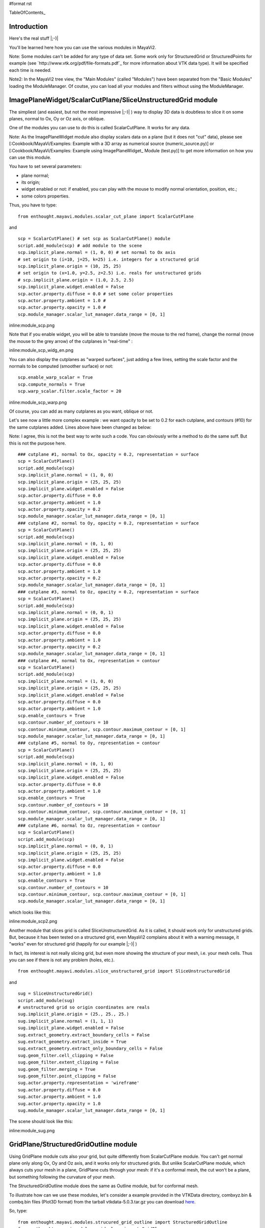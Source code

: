 #format rst

TableOfContents_

Introduction
============

Here's the real stuff |;-)|

You'll be learned here how you can use the various modules in MayaVi2.

Note: Some modules can't be added for any type of data set. Some work only for StructuredGrid or StructuredPoints for example (see `http://www.vtk.org/pdf/file-formats.pdf`_ for more information about VTK data type). It will be specified each time is needed.

Note2: In the MayaVi2 tree view, the "Main Modules" (called "Modules") have been separated from the "Basic Modules" loading the ModuleManager. Of coutse, you can load all your modules and filters without using the ModuleManager.

ImagePlaneWidget/ScalarCutPlane/SliceUnstructuredGrid module
============================================================

The simpliest (and easiest, but not the most impressive |;-)| ) way to display 3D data is doubtless to slice it on some planes, normal to Ox, Oy or Oz axis, or oblique.

One of the modules you can use to do this is called ScalarCutPlane. It works for any data.

Note: As the ImagePlaneWidget module also display scalars data on a plane (but it does not "cut" data), please see [:Cookbook/MayaVi/Examples: Example with a 3D array as numerical source (numeric_source.py)] or [:Cookbook/MayaVi/Examples: Example using ImagePlaneWidget_ Module (test.py)] to get more information on how you can use this module.

You have to set several parameters:

* plane normal;

* its origin;

* widget enabled or not: if enabled, you can play with the mouse to modify normal orientation, position, etc.;

* some colors properties.

Thus, you have to type:

::

   from enthought.mayavi.modules.scalar_cut_plane import ScalarCutPlane

and

::

   scp = ScalarCutPlane() # set scp as ScalarCutPlane() module
   script.add_module(scp) # add module to the scene
   scp.implicit_plane.normal = (1, 0, 0) # set normal to Ox axis
   # set origin to (i=10, j=25, k=25) i.e. integers for a structured grid
   scp.implicit_plane.origin = (10, 25, 25)
   # set origin to (x=1.0, y=2.5, z=2.5) i.e. reals for unstructured grids
   # scp.implicit_plane.origin = (1.0, 2.5, 2.5)
   scp.implicit_plane.widget.enabled = False
   scp.actor.property.diffuse = 0.0 # set some color properties
   scp.actor.property.ambient = 1.0 #
   scp.actor.property.opacity = 1.0 #
   scp.module_manager.scalar_lut_manager.data_range = [0, 1]

inline:module_scp.png

Note that if you enable widget, you will be able to translate (move the mouse to the red frame), change the normal (move the mouse to the grey arrow) of the cutplanes in "real-time" :

inline:module_scp_widg_en.png

You can also display the cutplanes as "warped surfaces", just adding a few lines, setting the scale factor and the normals to be computed (smoother surface) or not:

::

   scp.enable_warp_scalar = True
   scp.compute_normals = True
   scp.warp_scalar.filter.scale_factor = 20

inline:module_scp_warp.png

Of course, you can add as many cutplanes as you want, oblique or not.

Let's see now a little more complex example : we want opacity to be set to 0.2 for each cutplane, and contours (#10) for the same cutplanes added. Lines above have been changed as below:

Note: I agree, this is not the best way to write such a code. You can obviously write a method to do the same suff. But this is not the purpose here.

::

   ### cutplane #1, normal to Ox, opacity = 0.2, representation = surface
   scp = ScalarCutPlane()
   script.add_module(scp)
   scp.implicit_plane.normal = (1, 0, 0)
   scp.implicit_plane.origin = (25, 25, 25)
   scp.implicit_plane.widget.enabled = False
   scp.actor.property.diffuse = 0.0
   scp.actor.property.ambient = 1.0
   scp.actor.property.opacity = 0.2
   scp.module_manager.scalar_lut_manager.data_range = [0, 1]
   ### cutplane #2, normal to Oy, opacity = 0.2, representation = surface
   scp = ScalarCutPlane()
   script.add_module(scp)
   scp.implicit_plane.normal = (0, 1, 0)
   scp.implicit_plane.origin = (25, 25, 25)
   scp.implicit_plane.widget.enabled = False
   scp.actor.property.diffuse = 0.0
   scp.actor.property.ambient = 1.0
   scp.actor.property.opacity = 0.2
   scp.module_manager.scalar_lut_manager.data_range = [0, 1]
   ### cutplane #3, normal to Oz, opacity = 0.2, representation = surface
   scp = ScalarCutPlane()
   script.add_module(scp)
   scp.implicit_plane.normal = (0, 0, 1)
   scp.implicit_plane.origin = (25, 25, 25)
   scp.implicit_plane.widget.enabled = False
   scp.actor.property.diffuse = 0.0
   scp.actor.property.ambient = 1.0
   scp.actor.property.opacity = 0.2
   scp.module_manager.scalar_lut_manager.data_range = [0, 1]
   ### cutplane #4, normal to Ox, representation = contour
   scp = ScalarCutPlane()
   script.add_module(scp)
   scp.implicit_plane.normal = (1, 0, 0)
   scp.implicit_plane.origin = (25, 25, 25)
   scp.implicit_plane.widget.enabled = False
   scp.actor.property.diffuse = 0.0
   scp.actor.property.ambient = 1.0
   scp.enable_contours = True
   scp.contour.number_of_contours = 10
   scp.contour.minimum_contour, scp.contour.maximum_contour = [0, 1]
   scp.module_manager.scalar_lut_manager.data_range = [0, 1]
   ### cutplane #5, normal to Oy, representation = contour
   scp = ScalarCutPlane()
   script.add_module(scp)
   scp.implicit_plane.normal = (0, 1, 0)
   scp.implicit_plane.origin = (25, 25, 25)
   scp.implicit_plane.widget.enabled = False
   scp.actor.property.diffuse = 0.0
   scp.actor.property.ambient = 1.0
   scp.enable_contours = True
   scp.contour.number_of_contours = 10
   scp.contour.minimum_contour, scp.contour.maximum_contour = [0, 1]
   scp.module_manager.scalar_lut_manager.data_range = [0, 1]
   ### cutplane #6, normal to Oz, representation = contour
   scp = ScalarCutPlane()
   script.add_module(scp)
   scp.implicit_plane.normal = (0, 0, 1)
   scp.implicit_plane.origin = (25, 25, 25)
   scp.implicit_plane.widget.enabled = False
   scp.actor.property.diffuse = 0.0
   scp.actor.property.ambient = 1.0
   scp.enable_contours = True
   scp.contour.number_of_contours = 10
   scp.contour.minimum_contour, scp.contour.maximum_contour = [0, 1]
   scp.module_manager.scalar_lut_manager.data_range = [0, 1]

which looks like this:

inline:module_scp2.png

Another module that slices grid is called SliceUnstructuredGrid. As it is called, it should work only for unstructured grids. But, because it has been tested on a structured grid, even MayaVi2 complains about it with a warning message, it "works" even for structured grid (happily for our example |;-)| )

In fact, its interest is not really slicing grid, but even more showing the structure of your mesh, i.e. your mesh cells. Thus you can see if there is not any problem (holes, etc.).

::

   from enthought.mayavi.modules.slice_unstructured_grid import SliceUnstructuredGrid

and

::

   sug = SliceUnstructuredGrid()
   script.add_module(sug)
   # unstructured grid so origin coordinates are reals
   sug.implicit_plane.origin = (25., 25., 25.)
   sug.implicit_plane.normal = (1, 1, 1)
   sug.implicit_plane.widget.enabled = False
   sug.extract_geometry.extract_boundary_cells = False
   sug.extract_geometry.extract_inside = True
   sug.extract_geometry.extract_only_boundary_cells = False
   sug.geom_filter.cell_clipping = False
   sug.geom_filter.extent_clipping = False
   sug.geom_filter.merging = True
   sug.geom_filter.point_clipping = False
   sug.actor.property.representation = 'wireframe'
   sug.actor.property.diffuse = 0.0
   sug.actor.property.ambient = 1.0
   sug.actor.property.opacity = 1.0
   sug.module_manager.scalar_lut_manager.data_range = [0, 1]

The scene should look like this:

inline:module_sug.png

GridPlane/StructuredGridOutline module
======================================

Using GridPlane module cuts also your grid, but quite differently from ScalarCutPlane module. You can't get normal plane only along Ox, Oy and Oz axis, and it works only for structured grids. But unlike ScalarCutPlane module, which always cuts your mesh in a plane, GridPlane cuts through your mesh: if it's a conformal mesh, the cut won't be a plane, but something following the curvature of your mesh.

The StructuredGridOutline module does the same as Outline module, but for conformal mesh.

To illustrate how can we use these modules, let's consider a example provided in the VTKData directory, combxyz.bin & combq.bin files (Plot3D format) from the tarball vtkdata-5.0.3.tar.gz you can download `here <http://www.vtk.org/get-software.php#latest>`_.

So, type:

::

   from enthought.mayavi.modules.strucured_grid_outline import StructuredGridOutline
   from enthought.mayavi.modules.grid_plane import GridPlane
   # to load Plot3D files format
   from enthought.mayavi.sources.plot3d_reader import PLOT3DReader

and

::

   src = PLOT3DReader()
   src.initialize('combxyz.bin', 'combq.bin')
   script.add_source(src)
   sgo = StructuredGridOutline()
   script.add_module(sgo)
   gp = GridPlane()
   script.add_module(gp)
   gp.grid_plane.axis = 'x'
   gp.grid_plane.position = 2
   gp.actor.mapper.scalar_visibility = True
   gp.actor.property.representation = 'surface'
   gp.actor.property.diffuse = 0.0
   gp.actor.property.ambient = 1.0
   gp.actor.property.opacity = 1
   gp = GridPlane()
   script.add_module(gp)
   gp.grid_plane.axis = 'x'
   gp.grid_plane.position = 25
   gp.actor.mapper.scalar_visibility = True
   gp.actor.property.representation = 'surface'
   gp.actor.property.diffuse = 0.0
   gp.actor.property.ambient = 1.0
   gp.actor.property.opacity = 1
   gp = GridPlane()
   script.add_module(gp)
   gp.grid_plane.axis = 'x'
   gp.grid_plane.position = 55
   gp.actor.mapper.scalar_visibility = True
   gp.actor.property.representation = 'surface'
   gp.actor.property.diffuse = 0.0
   gp.actor.property.ambient = 1.0
   gp.actor.property.opacity = 1

The scene is rendered as this:

inline:module_sgo_gp.png

Surface/IsoSurface module
=========================

Others modules are Surface and IsoSurface. These modules work with any data.

Surface module does the same as IsoSurface but displays, automatically, several isosurfaces for a given number of values in a given range.

In fact, you can get the same result with IsoSurface module, but you will have to set each isovalue.

When several isosurfaces are displayed, using Surface or IsoSurface module, you should set opacity to a value below 1, in order to see all isosurfaces.

Using Surface module is straightforward:

::

   from enthought.mayavi.modules.surface import Surface

then

::

   s = Surface()
   s.enable_contours = True # we want contours enabled
   s.contour.auto_contours = True # we want isovalues automatically well-defined
   s.contour.number_of_contours = 10 # self-explanatory ;-)
   s.actor.property.opacity = 0.2
   script.add_module(s)
   s.contour.minimum_contour = 0
   s.contour.maximum_contour = 1
   s.module_manager.scalar_lut_manager.data_range = [0, 1]

The scene should look like this:

inline:module_surface.png

Using the IsoSurface module is not more difficult. As an example, say that we want the same result as the Surface module displays.

::

   from enthought.mayavi.modules.iso_surface import IsoSurface

and

::

   isosurf = IsoSurface()
   script.add_module(isosurf)
   isosurf.contour.contours = [0.1111, 0.2222, 0.3333, 0.4444, 0.5555, 0.6666, 0.7777, 0.8888]
   isosurf.compute_normals = True
   isosurf.actor.property.opacity = 0.2
   isosurf.module_manager.scalar_lut_manager.data_range = [0, 1]

This yelds the same scene as previous, of course, but now, you can control each isovalue separately.

inline:module_isosurface.png

The funny part is that you can set the minimum/maximum contour for Surface or Contours for IsoSurface in "real-time", moving the slide-bar. This is a very useful feature. And can render very nice "dynamic" scene ! |:-)|

Volume module
=============

It is still quite experimental for me (you can set a lot of parameters), so this section will be very short |;-)|

Instead of viewing surfaces, data are displayed in the whole volume.

Begin to import the required module:

::

   from enthought.mayavi.modules.volume import Volume

and then, add it to the source as usual:

::

   v = Volume()
   script.add_module(v)
   v.lut_manager.show_scalar_bar = True
   v.lut_manager.scalar_bar.orientation = 'vertical'
   v.lut_manager.scalar_bar.width = 0.1
   v.lut_manager.scalar_bar.height = 0.8
   v.lut_manager.scalar_bar.position = (0.01, 0.15)
   v.lut_manager.scalar_bar.label_text_property.color = fg_color
   v.lut_manager.scalar_bar.title_text_property.color = fg_color
   v.lut_manager.number_of_labels = 10
   v.lut_manager.data_name = ""

Note that the Volume module has a "Color Transfer Function", which is quite different from the LookUp Table used by the others modules.

The rendered scene should look like this (thanks to Prabhu to have made the CTF similar to the LUT) :

inline:module_volume.png

Vectors/Glyph/VectorCutPlane/WarpVectorCutPlane module
======================================================

Until now, we have only dealt with scalar values. You can also display values as vectors. You can use one of the three following modules:

* Vectors module: scale and color are set by vectors data, i.e. a 3D array vectors field;

* Glyph module: scale and color are set by scalar data;

* VectorCutPlane module; in this case, vectors are not diplayed in the whole volume, but only on cutplanes, as ScalarCutPlane module does with scalar values.

You can set several parameters for these modules, in concern with arrows shape, etc.

First, it depends of the number of points in your volume, but you are advised to decimate your data. If you don't, you should see nothing all but a lot of arrows everywhere, and thus loss the pertinent information. You can choose a randomly, or not, decimation.

Second, you can choose the shape of your vectors, amongst the following list: 2D Glyph or Arrow, Cone, Cylinder, Sphere and Cube 3D vector shapes.

Third, you can set some parameters for the choosen shape. For example, using the Arrow shape, you can set the following properties for the shaft and the tip:

* the shaft radius;

* the shaft resolution (number of polygons);

* the tip length;

* the tip radius;

* the tip resolution;

You can also set the vector position, between "tail", "centered" and "head", the scale mode, the color mode, the scale factor (how big your vectors will be displayed), etc.

Let's see now how one can do this.

First, import the required module.

For Vectors module,

::

   from enthought.mayavi.modules.vectors import Vectors

For Glyph module,

::

   from enthought.mayavi.modules.glyph import Glyph

For VectorCutPlane module,

::

   from enthought.mayavi.modules.vector_cut_plane import VectorCutPlane

In fact, you will see that these three modules use the same objects and methods. Only default values differ.

For instance, for Vectors module, you can type:

::

   v = Vectors()
   script.add_module(v)
   v.glyph.mask_input_points = True             # we want to decimate our data...
   v.glyph.mask_points.on_ratio = 100           # ...by a ratio of 100
   v.glyph.mask_points.random_mode = True       # I want a randomly decimation
   v.glyph.glyph_source = v.glyph.glyph_list[1] # I like ArrowSource ;-)
   # following values are the default values: tweak your own !
   v.glyph.glyph_source.shaft_radius = 0.03
   v.glyph.glyph_source.shaft_resolution = 6
   v.glyph.glyph_source.tip_length = 0.35
   v.glyph.glyph_source.tip_radius = 0.1
   v.glyph.glyph_source.tip_resolution = 6
   v.glyph.glyph.scale_factor = 10
   v.glyph.glyph_position = 'tail'
   v.glyph.scale_mode = 'scale_by_vector'
   v.glyph.color_mode = 'color_by_vector'
   ### if you use Glyph module, here are the default values
   # v.glyph.glyph_position = 'center'
   # v.glyph.scale_mode = 'scale_by_scalar'
   # v.glyph.color_mode = 'color_by_scalar'

If we consider, once again ;-), the same 3D data already shown before, but this time, with vectors instead of scalars data, the scene should look like this:

inline:module_vectors.png

For the VectorCutPlane module, you can set the same properties as above plus the properties of the ScalarCutPlane module such as implicit_plane.normal, implicit_plane.origin, implicit_plane.widget.enabled, etc:

::

   vcp = VectorCutPlane()
   script.add_module(vcp)
   vcp.glyph.mask_input_points = True
   vcp.glyph.mask_points.on_ratio = 5
   vcp.glyph.mask_points.random_mode = False
   vcp.glyph.glyph_source = vcp.glyph.glyph_list[1]
   vcp.glyph.glyph_source.shaft_radius = 0.03
   vcp.glyph.glyph_source.shaft_resolution = 6
   vcp.glyph.glyph_source.tip_length = 0.35
   vcp.glyph.glyph_source.tip_radius = 0.1
   vcp.glyph.glyph_source.tip_resolution = 6
   vcp.glyph.glyph.scale_factor = 20
   vcp.glyph.glyph_position = 'tail'
   vcp.glyph.scale_mode = 'scale_by_vector'
   vcp.glyph.color_mode = 'color_by_vector'
   vcp.implicit_plane.normal = (1, 0, 0) # set normal to Ox axis
   vcp.implicit_plane.origin = (10, 25, 25) # set origin to (i=10, j=25, k=25) for a structured grid
   vcp.implicit_plane.widget.enabled = True
   vcp.actor.property.diffuse = 0.0 # set some color properties
   vcp.actor.property.ambient = 1.0 #
   vcp.actor.property.opacity = 1.0 #
   vcp.module_manager.vector_lut_manager.data_range = [0, 1]

This should render this scene:

inline:module_vcp.png

You can also warp a cutplane according to the vectors field. To do this, you have to load another module, instead of VectorCutPlane, called WarpVectorCutPlane.

Type:

::

   from enthought.mayavi.modules.warp_vector_cut_plane import WarpVectorCutPlane

then

::

   wvcp = WarpVectorCutPlane()
   script.add_module(wvcp)
   wvcp.implicit_plane.normal = (1, 0, 0) # set normal to Ox axis
   wvcp.implicit_plane.origin = (10, 25, 25) # set origin to (i=10, j=25, k=25) for a structured grid
   wvcp.implicit_plane.widget.enabled = True
   wvcp.compute_normals = True
   wvcp.warp_vector.filter.scale_factor = 10

You should get this (compare to the warped surface with ScalarCutPlane module):

inline:module_warpvcp.png

Streamline module
=================

Another way to display vectors fields is to use the Streamline module.

We consider here others Plot3D files: postxyz.bin & postq.bin that you can download `here <http://www.vtk.org/files/VTKTextbook/Data.tgz>`_. You can find some screenshots using these files on the VTK home page `here <http://www.vtk.org>`_.

You can set several parameters for this module: for instance, the type of the streamline (tube, ribbon or line) with its properties, and the "seed".

We also use the GridPlane module in this example:

Begin to import the required module:

::

   from enthought.mayavi.sources.plot3d_reader import PLOT3DReader
   from enthought.mayavi.modules.streamline import Streamline
   from enthought.mayavi.modules.grid_plane import GridPlane

In this example, we want streamlines displayed as tubes, with 10 sides, and the seed set to the line seed. We also choose to display the "Kinetic Energy" part of the Plot3D files.

::

   src = PLOT3DReader()
   src.initialize('postxyz.bin', 'postq.bin')
   src.scalars_name = "kinetic energy"
   script.add_source(src)
   gp = GridPlane()
   script.add_module(gp)
   gp.grid_plane.axis = 'x'
   gp.actor.mapper.scalar_visibility = True
   gp.actor.property.representation = 'surface'
   gp.actor.property.diffuse = 0.0
   gp.actor.property.ambient = 1.0
   gp.actor.property.opacity = 1
   gp = GridPlane()
   script.add_module(gp)
   gp.grid_plane.axis = 'z'
   gp.actor.mapper.scalar_visibility = False
   gp.actor.property.representation = 'wireframe'
   gp.actor.property.diffuse = 0.0
   gp.actor.property.ambient = 1.0
   gp.actor.property.opacity = 1
   strl = Streamline()
   script.add_module(strl)
   strl.streamline_type = "tube" # tube, ribbon or line
   strl.tube_filter.number_of_sides = 10
   strl.tube_filter.radius = 0.1
   strl.seed.widget = strl.seed.widget_list[1] # [Sphere, Line, Plane, Point]
   strl.seed.widget.align = "z_axis" # or "x_axis", "y_axis"
   strl.seed.widget.point1 = (-0.7, 0, 0)
   strl.seed.widget.point2 = (-0.7, 0, 4.82)
   strl.seed.widget.resolution = 10
   strl.seed.widget.enabled = False

This should look like:

inline:module_streamline.png

Note: you can also see an example of using the Streamline module in [:Cookbook/MayaVi/Examples: Cookbook/MayaVi/Examples].

-------------------------

 CategoryCookbook_

